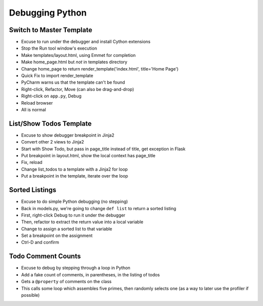 ================
Debugging Python
================

Switch to Master Template
=========================

- Excuse to run under the debugger and install Cython extensions

- Stop the Run tool window's execution

- Make templates/layout.html, using Emmet for completion

- Make home_page.html but *not* in templates directory

- Change home_page to return render_template('index.html', title='Home Page')

- Quick Fix to import render_template

- PyCharm warns us that the template can't be found

- Right-click, Refactor, Move (can also be drag-and-drop)

- Right-click on ``app.py``, Debug

- Reload browser

- All is normal

List/Show Todos Template
========================

- Excuse to show debugger breakpoint in Jinja2

- Convert other 2 views to Jinja2

- Start with Show Todo, but pass in page_title instead of title,
  get exception in Flask

- Put breakpoint in layout.html, show the local context has
  page_title

- Fix, reload

- Change list_todos to a template with a Jinja2 for loop

- Put a breakpoint in the template, iterate over the loop

Sorted Listings
===============

- Excuse to do simple Python debugging (no stepping)

- Back in models.py, we're going to change ``def list`` to return
  a sorted listing

- First, right-click Debug to run it under the debugger

- Then, refactor to extract the return value into a local variable

- Change to assign a sorted list to that variable

- Set a breakpoint on the assignment

- Ctrl-D and confirm

Todo Comment Counts
===================

- Excuse to debug by stepping through a loop in Python

- Add a fake count of comments, in parentheses, in the listing of
  todos

- Gets a ``@property`` of comments on the class

- This calls some loop which assembles five primes, then randomly
  selects one (as a way to later use the profiler if possible)


